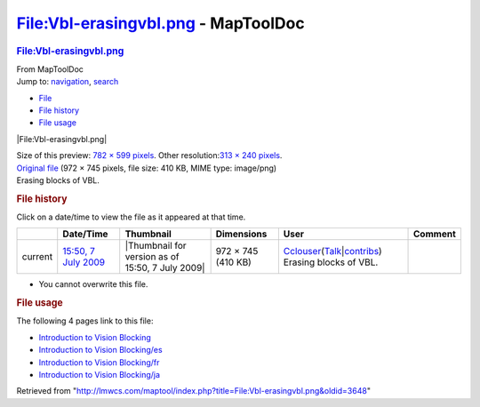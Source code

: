 ====================================
File:Vbl-erasingvbl.png - MapToolDoc
====================================

.. contents::
   :depth: 3
..

.. container:: noprint
   :name: mw-page-base

.. container:: noprint
   :name: mw-head-base

.. container:: mw-body
   :name: content

   .. container:: mw-indicators

   .. rubric:: File:Vbl-erasingvbl.png
      :name: firstHeading
      :class: firstHeading

   .. container:: mw-body-content
      :name: bodyContent

      .. container::
         :name: siteSub

         From MapToolDoc

      .. container::
         :name: contentSub

      .. container:: mw-jump
         :name: jump-to-nav

         Jump to: `navigation <#mw-head>`__, `search <#p-search>`__

      .. container::
         :name: mw-content-text

         -  `File <#file>`__
         -  `File history <#filehistory>`__
         -  `File usage <#filelinks>`__

         .. container:: fullImageLink
            :name: file

            |File:Vbl-erasingvbl.png|

            .. container:: mw-filepage-resolutioninfo

               Size of this preview: `782 × 599
               pixels </maptool/images/thumb/8/8f/Vbl-erasingvbl.png/782px-Vbl-erasingvbl.png>`__.
               Other resolution:\ `313 × 240
               pixels </maptool/images/thumb/8/8f/Vbl-erasingvbl.png/313px-Vbl-erasingvbl.png>`__\ .

         .. container:: fullMedia

            `Original file </maptool/images/8/8f/Vbl-erasingvbl.png>`__
            ‎(972 × 745 pixels, file size: 410 KB, MIME type: image/png)

         .. container:: mw-content-ltr
            :name: mw-imagepage-content

            Erasing blocks of VBL.

         .. rubric:: File history
            :name: filehistory

         .. container::
            :name: mw-imagepage-section-filehistory

            Click on a date/time to view the file as it appeared at that
            time.

            ======= ================================================================ ================================================ ================== ====================================================================================================================================================================== ======================
            \       Date/Time                                                        Thumbnail                                        Dimensions         User                                                                                                                                                                   Comment
            ======= ================================================================ ================================================ ================== ====================================================================================================================================================================== ======================
            current `15:50, 7 July 2009 </maptool/images/8/8f/Vbl-erasingvbl.png>`__ |Thumbnail for version as of 15:50, 7 July 2009| 972 × 745 (410 KB) `Cclouser <User:Cclouser>`__\ (\ \ `Talk <User_talk:Cclouser>`__\ \ \|\ \ `contribs <Special:Contributions/Cclouser>`__\ \ ) Erasing blocks of VBL.
            ======= ================================================================ ================================================ ================== ====================================================================================================================================================================== ======================

         -  You cannot overwrite this file.

         .. rubric:: File usage
            :name: filelinks

         .. container::
            :name: mw-imagepage-section-linkstoimage

            The following 4 pages link to this file:

            -  `Introduction to Vision
               Blocking <Introduction_to_Vision_Blocking>`__
            -  `Introduction to Vision
               Blocking/es <Introduction_to_Vision_Blocking/es>`__
            -  `Introduction to Vision
               Blocking/fr <Introduction_to_Vision_Blocking/fr>`__
            -  `Introduction to Vision
               Blocking/ja <Introduction_to_Vision_Blocking/ja>`__

      .. container:: printfooter

         Retrieved from
         "http://lmwcs.com/maptool/index.php?title=File:Vbl-erasingvbl.png&oldid=3648"

